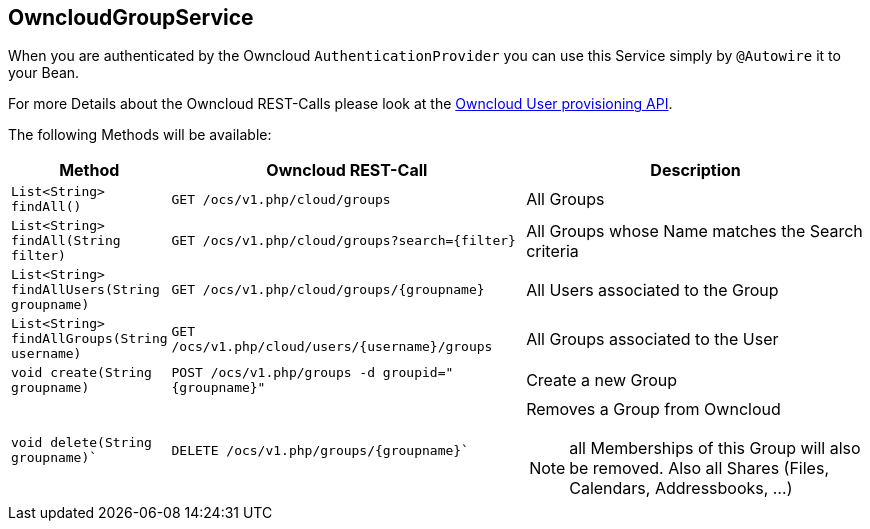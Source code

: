 == OwncloudGroupService
When you are authenticated by the Owncloud `AuthenticationProvider` you can use this Service simply by `@Autowire` it to your Bean.

For more Details about the Owncloud REST-Calls please look at the https://doc.owncloud.org/server/latest/admin_manual/configuration_user/user_provisioning_api.html[Owncloud User provisioning API]. +

The following Methods will be available:
[cols="2a, 5a, 5a", options="header"]
|===
| Method | Owncloud REST-Call | Description
| `List<String> findAll()`
| `GET /ocs/v1.php/cloud/groups`
| All Groups
| `List<String> findAll(String filter)`
| `GET /ocs/v1.php/cloud/groups?search={filter}`
| All Groups whose Name matches the Search criteria
| `List<String> findAllUsers(String groupname)`
| `GET /ocs/v1.php/cloud/groups/{groupname}`
| All Users associated to the Group
| `List<String> findAllGroups(String username)`
| `GET /ocs/v1.php/cloud/users/{username}/groups`
| All Groups associated to the User
| `void create(String groupname)`
| `POST /ocs/v1.php/groups -d groupid="{groupname}"`
| Create a new Group
| `void delete(String groupname)``
| `DELETE /ocs/v1.php/groups/{groupname}``
| Removes a Group from Owncloud

NOTE: all Memberships of this Group will also be removed. Also all Shares (Files, Calendars, Addressbooks, ...)
|===
